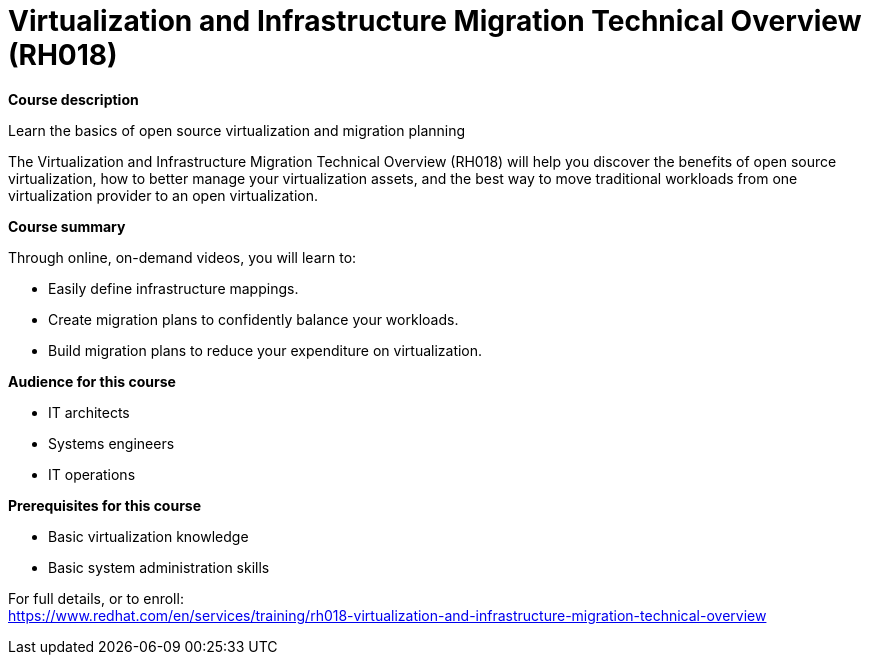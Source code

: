 = Virtualization and Infrastructure Migration Technical Overview (RH018)


*Course description*

Learn the basics of open source virtualization and migration planning

The Virtualization and Infrastructure Migration Technical Overview (RH018) will help you discover the benefits of open source virtualization, how to better manage your virtualization assets, and the best way to move traditional workloads from one virtualization provider to an open virtualization. 

*Course summary*

Through online, on-demand videos, you will learn to:

* Easily define infrastructure mappings. 
* Create migration plans to confidently balance your workloads. 
* Build migration plans to reduce your expenditure on virtualization. 

*Audience for this course*

* IT architects
* Systems engineers
* IT operations 

*Prerequisites for this course*

* Basic virtualization knowledge
* Basic system administration skills


For full details, or to enroll: +
https://www.redhat.com/en/services/training/rh018-virtualization-and-infrastructure-migration-technical-overview

